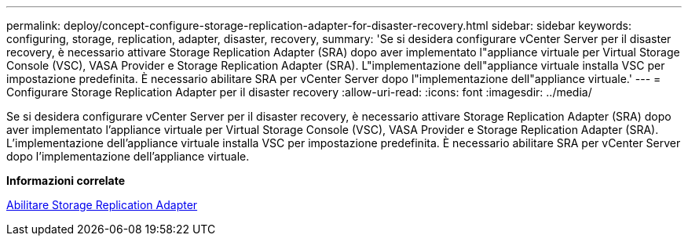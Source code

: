 ---
permalink: deploy/concept-configure-storage-replication-adapter-for-disaster-recovery.html 
sidebar: sidebar 
keywords: configuring, storage, replication, adapter, disaster, recovery, 
summary: 'Se si desidera configurare vCenter Server per il disaster recovery, è necessario attivare Storage Replication Adapter (SRA) dopo aver implementato l"appliance virtuale per Virtual Storage Console (VSC), VASA Provider e Storage Replication Adapter (SRA). L"implementazione dell"appliance virtuale installa VSC per impostazione predefinita. È necessario abilitare SRA per vCenter Server dopo l"implementazione dell"appliance virtuale.' 
---
= Configurare Storage Replication Adapter per il disaster recovery
:allow-uri-read: 
:icons: font
:imagesdir: ../media/


[role="lead"]
Se si desidera configurare vCenter Server per il disaster recovery, è necessario attivare Storage Replication Adapter (SRA) dopo aver implementato l'appliance virtuale per Virtual Storage Console (VSC), VASA Provider e Storage Replication Adapter (SRA). L'implementazione dell'appliance virtuale installa VSC per impostazione predefinita. È necessario abilitare SRA per vCenter Server dopo l'implementazione dell'appliance virtuale.

*Informazioni correlate*

xref:task-enable-storage-replication-adapter.adoc[Abilitare Storage Replication Adapter]
